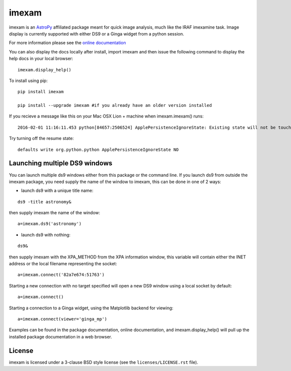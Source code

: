 imexam
======

.. image:: https://travis-ci.org/spacetelescope/imexam.svg?branch=master
    :target: https://travis-ci.org/spacetelescope/imexam

.. image:: https://readthedocs.org/projects/imexam/badge/?version=latest
    :target: https://readthedocs.org/projects/imexam/?badge=latest
    :alt: Documentation Status
                
                
imexam is an `AstroPy`_ affiliated package  meant for quick image analysis, much like the IRAF imexamine task. 
Image display is currently supported with either DS9 or a Ginga widget from a python session.

For more information please see the `online documentation <http://imexam.readthedocs.org/en/latest/imexam/index.html>`_

You can also display the docs locally after install, import imexam and then issue the following command to display the help docs in your local browser: 

::

    imexam.display_help()

To install using pip:

::

    pip install imexam
    
    pip install --upgrade imexam #if you already have an older version installed
    
    
If you recieve a message like this on your Mac OSX Lion + machine when imexam.imexam() runs:

::

    2016-02-01 11:16:11.453 python[84657:2506524] ApplePersistenceIgnoreState: Existing state will not be touched. 
    

Try turning off the resume state:

::
    
    defaults write org.python.python ApplePersistenceIgnoreState NO
    


    
    
Launching multiple DS9 windows
------------------------------

You can launch multiple ds9 windows either from this package or the command line. 
If you launch ds9 from outside the imexam package, you need supply the name of the window to imexam, this can be done in one of 2 ways:

* launch ds9 with a unique title name:    

::
    
    ds9 -title astronomy&   

then supply imexam the name of the window:

::

    a=imexam.ds9('astronomy')

* launch ds9 with nothing:   

::
    
    ds9&  

then supply imexam with the XPA_METHOD from the XPA information window, this variable will
contain either the INET address or the local filename representing the socket: 

::

    a=imexam.connect('82a7e674:51763')


Starting a new connection with no target specified will open a new DS9 window using a local socket by default:

::

    a=imexam.connect()


Starting a connection to a Ginga widget, using the Matplotlib backend for viewing:

::

    a=imexam.connect(viewer='ginga_mp')


Examples can be found in the package documentation, online documentation, and imexam.display_help() will pull up the installed package documentation in a web browser.


License
-------

imexam is licensed under a 3-clause BSD style license (see the
``licenses/LICENSE.rst`` file).

.. _AstroPy: http://www.astropy.org/

